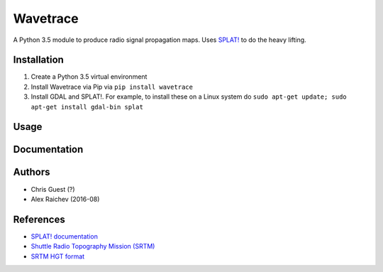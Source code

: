 Wavetrace
**********
A Python 3.5 module to produce radio signal propagation maps.
Uses `SPLAT! <http://www.qsl.net/kd2bd/splat.html>`_ to do the heavy lifting.


Installation
============
1. Create a Python 3.5 virtual environment
2. Install Wavetrace via Pip via ``pip install wavetrace``
3. Install GDAL and SPLAT!. For example, to install these on a Linux system do ``sudo apt-get update; sudo apt-get install gdal-bin splat``


Usage
======


Documentation
==============


Authors
=======
- Chris Guest (?)
- Alex Raichev (2016-08)


References
=============
- `SPLAT! documentation <http://www.qsl.net/kd2bd/splat.pdf>`_
- `Shuttle Radio Topography Mission (SRTM) <https://en.wikipedia.org/wiki/SRTM>`_
- `SRTM HGT format <http://www.gdal.org/frmt_various.html#SRTMHGT>`_